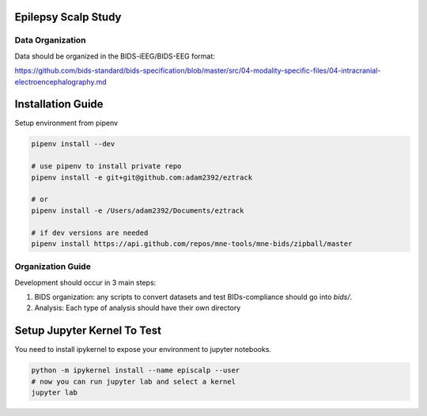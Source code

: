 
Epilepsy Scalp Study
====================

.. image:: https://img.shields.io/badge/code%20style-black-000000.svg
   :target: https://github.com/ambv/black
   :alt: Code style: black

Data Organization
-----------------

Data should be organized in the BIDS-iEEG/BIDS-EEG format:

https://github.com/bids-standard/bids-specification/blob/master/src/04-modality-specific-files/04-intracranial-electroencephalography.md


Installation Guide
==================

Setup environment from pipenv

.. code-block::

   pipenv install --dev

   # use pipenv to install private repo
   pipenv install -e git+git@github.com:adam2392/eztrack

   # or
   pipenv install -e /Users/adam2392/Documents/eztrack

   # if dev versions are needed
   pipenv install https://api.github.com/repos/mne-tools/mne-bids/zipball/master

Organization Guide
------------------

Development should occur in 3 main steps:

1. BIDS organization: any scripts to convert datasets and test BIDs-compliance should go into `bids/`.

2. Analysis: Each type of analysis should have their own directory


Setup Jupyter Kernel To Test
============================

You need to install ipykernel to expose your environment to jupyter notebooks.

.. code-block::

   python -m ipykernel install --name episcalp --user
   # now you can run jupyter lab and select a kernel
   jupyter lab
